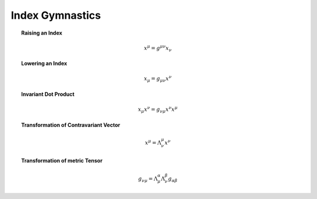 Index Gymnastics
================

.. topic:: Raising an Index

    .. math::

        x^\mu = g^{\mu\nu} x_\nu

.. topic:: Lowering an Index

    .. math::

        x_\mu = g_{\mu\nu} x^\nu

.. topic:: Invariant Dot Product

    .. math::

        x_\mu x^\nu = g_{\nu\mu} x^\nu x^\mu

.. topic:: Transformation of Contravariant Vector

    .. math::

        x^\mu = \Lambda^\mu_{\;\nu} x^\nu

.. topic:: Transformation of metric Tensor

    .. math::

        g_{\nu\mu} = \Lambda^\alpha_{\;\mu} \Lambda^\beta_{\;\nu} g_{\alpha\beta}
